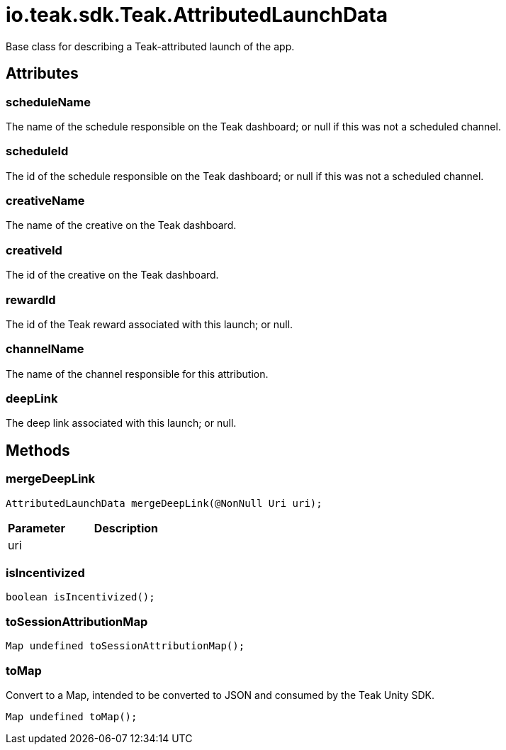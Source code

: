 = io.teak.sdk.Teak.AttributedLaunchData
:caution-caption: Deprecated

Base class for describing a Teak-attributed launch of the app.

== Attributes

=== scheduleName


The name of the schedule responsible on the Teak dashboard; or null if this was not a scheduled channel.

=== scheduleId


The id of the schedule responsible on the Teak dashboard; or null if this was not a scheduled channel.

=== creativeName


The name of the creative on the Teak dashboard.

=== creativeId


The id of the creative on the Teak dashboard.

=== rewardId


The id of the Teak reward associated with this launch; or null.

=== channelName


The name of the channel responsible for this attribution.

=== deepLink


The deep link associated with this launch; or null.

== Methods

=== mergeDeepLink

[object Object]

[source,csharp]
----
AttributedLaunchData mergeDeepLink(@NonNull Uri uri);
----
// TODO: collapseable here?

[cols="1,2a"]
|===
|Parameter |Description

|uri |
|===

=== isIncentivized



[source,csharp]
----
boolean isIncentivized();
----
// TODO: collapseable here?


=== toSessionAttributionMap



[source,csharp]
----
Map undefined toSessionAttributionMap();
----
// TODO: collapseable here?


=== toMap

Convert to a Map, intended to be converted to JSON and consumed by the Teak Unity SDK.

[source,csharp]
----
Map undefined toMap();
----
// TODO: collapseable here?



